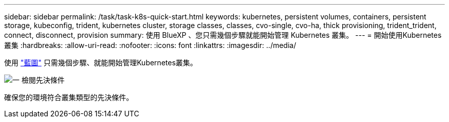 ---
sidebar: sidebar 
permalink: /task/task-k8s-quick-start.html 
keywords: kubernetes, persistent volumes, containers, persistent storage, kubeconfig, trident, kubernetes cluster, storage classes, classes, cvo-single, cvo-ha, thick provisioning, trident_trident, connect, disconnect, provision 
summary: 使用 BlueXP 、您只需幾個步驟就能開始管理 Kubernetes 叢集。 
---
= 開始使用Kubernetes叢集
:hardbreaks:
:allow-uri-read: 
:nofooter: 
:icons: font
:linkattrs: 
:imagesdir: ../media/


[role="lead"]
使用 link:https://docs.netapp.com/us-en/cloud-manager-setup-admin/index.html["藍圖"^] 只需幾個步驟、就能開始管理Kubernetes叢集。

.image:https://raw.githubusercontent.com/NetAppDocs/common/main/media/number-1.png["一"] 檢閱先決條件
[role="quick-margin-para"]
確保您的環境符合叢集類型的先決條件。

ifdef::aws[]

[role="quick-margin-para"]
link:https://docs.netapp.com/us-en/cloud-manager-kubernetes/requirements/kubernetes-reqs-aws.html["AWS中Kubernetes叢集的需求"]endif::AWS []

ifdef::azure[]

[role="quick-margin-para"]
link:https://docs.netapp.com/us-en/cloud-manager-kubernetes/requirements/kubernetes-reqs-aks.html["Azure中Kubernetes叢集的需求"]endif::azure[]

ifdef::gcp[]

[role="quick-margin-para"]
link:https://docs.netapp.com/us-en/cloud-manager-kubernetes/requirements/kubernetes-reqs-gke.html["Google Cloud中Kubernetes叢集的需求"]endif::GCP[]

.image:https://raw.githubusercontent.com/NetAppDocs/common/main/media/number-2.png["二"] 將Kubernetes叢集新增至藍圖XP
[role="quick-margin-para"]
您可以新增Kubernetes叢集、並使用BlueXP將其連線至工作環境。

ifdef::aws[]

[role="quick-margin-para"]
link:https://docs.netapp.com/us-en/cloud-manager-kubernetes/task/task-kubernetes-discover-aws.html["新增Amazon Kubernetes叢集"]endif::AWS []

ifdef::azure[]

[role="quick-margin-para"]
link:https://docs.netapp.com/us-en/cloud-manager-kubernetes/task/task-kubernetes-discover-azure.html["新增Azure Kubernetes叢集"]endif::azure[]

ifdef::gcp[]

[role="quick-margin-para"]
link:https://docs.netapp.com/us-en/cloud-manager-kubernetes/task/task-kubernetes-discover-gke.html["新增Google Cloud Kubernetes叢集"]endif::GCP[]

.image:https://raw.githubusercontent.com/NetAppDocs/common/main/media/number-3.png["四"] 開始配置持續磁碟區
[role="quick-margin-para"]
使用原生 Kubernetes 介面和架構來要求及管理持續磁碟區。BlueXP會建立NFS和iSCSI儲存類別、供您在資源配置持續磁碟區時使用。

[role="quick-margin-para"]
link:https://docs.netapp.com/us-en/trident/trident-get-started/kubernetes-postdeployment.html#step-3-provision-your-first-volume["深入瞭解Astra Trident的第一個磁碟區資源配置"^]。

.image:https://raw.githubusercontent.com/NetAppDocs/common/main/media/number-4.png["四"] 使用BlueXP管理叢集
[role="quick-margin-para"]
將Kubernetes叢集新增至BlueXP之後、您可以從BlueXP資源頁面管理叢集。

[role="quick-margin-para"]
link:task-k8s-manage-trident.html["瞭解如何管理Kubernetes叢集。"]
